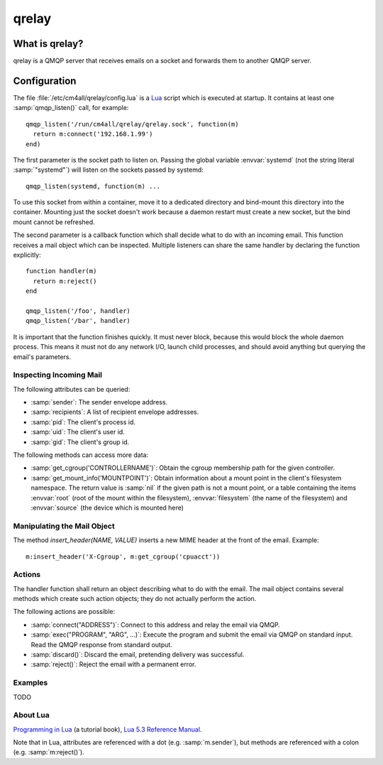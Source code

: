 qrelay
======

What is qrelay?
---------------

qrelay is a QMQP server that receives emails on a socket and forwards
them to another QMQP server.


Configuration
-------------

The file :file:`/etc/cm4all/qrelay/config.lua` is a `Lua
<http://www.lua.org/>`_ script which is executed at startup.  It
contains at least one :samp:`qmqp_listen()` call, for example::

  qmqp_listen('/run/cm4all/qrelay/qrelay.sock', function(m)
    return m:connect('192.168.1.99')
  end)

The first parameter is the socket path to listen on.  Passing the
global variable :envvar:`systemd` (not the string literal
:samp:`"systemd"`) will listen on the sockets passed by systemd::

  qmqp_listen(systemd, function(m) ...

To use this socket from within a container, move it to a dedicated
directory and bind-mount this directory into the container.  Mounting
just the socket doesn't work because a daemon restart must create a
new socket, but the bind mount cannot be refreshed.

The second parameter is a callback function which shall decide what to
do with an incoming email.  This function receives a mail object which
can be inspected.  Multiple listeners can share the same handler by
declaring the function explicitly::

  function handler(m)
    return m:reject()
  end

  qmqp_listen('/foo', handler)
  qmqp_listen('/bar', handler)

It is important that the function finishes quickly.  It must never
block, because this would block the whole daemon process.  This means
it must not do any network I/O, launch child processes, and should
avoid anything but querying the email's parameters.


Inspecting Incoming Mail
^^^^^^^^^^^^^^^^^^^^^^^^

The following attributes can be queried:

* :samp:`sender`: The sender envelope address.

* :samp:`recipients`: A list of recipient envelope addresses.

* :samp:`pid`: The client's process id.

* :samp:`uid`: The client's user id.

* :samp:`gid`: The client's group id.

The following methods can access more data:

* :samp:`get_cgroup('CONTROLLERNAME')`: Obtain the cgroup membership
  path for the given controller.

* :samp:`get_mount_info('MOUNTPOINT')`: Obtain information about a
  mount point in the client's filesystem namespace.  The return value
  is :samp:`nil` if the given path is not a mount point, or a table
  containing the items :envvar:`root` (root of the mount within the
  filesystem), :envvar:`filesystem` (the name of the filesystem) and
  :envvar:`source` (the device which is mounted here)

Manipulating the Mail Object
^^^^^^^^^^^^^^^^^^^^^^^^^^^^

The method `insert_header(NAME, VALUE)` inserts a new MIME header at
the front of the email.  Example::

  m:insert_header('X-Cgroup', m:get_cgroup('cpuacct'))


Actions
^^^^^^^

The handler function shall return an object describing what to do with
the email.  The mail object contains several methods which create such
action objects; they do not actually perform the action.

The following actions are possible:

* :samp:`connect("ADDRESS")`: Connect to this address and relay the
  email via QMQP.

* :samp:`exec("PROGRAM", "ARG", ...)`: Execute the program and submit
  the email via QMQP on standard input.  Read the QMQP response from
  standard output.

* :samp:`discard()`: Discard the email, pretending delivery was successful.

* :samp:`reject()`: Reject the email with a permanent error.


Examples
^^^^^^^^

TODO


About Lua
^^^^^^^^^

`Programming in Lua <https://www.lua.org/pil/1.html>`_ (a tutorial
book), `Lua 5.3 Reference Manual <https://www.lua.org/manual/5.3/>`_.

Note that in Lua, attributes are referenced with a dot
(e.g. :samp:`m.sender`), but methods are referenced with a colon
(e.g. :samp:`m:reject()`).
